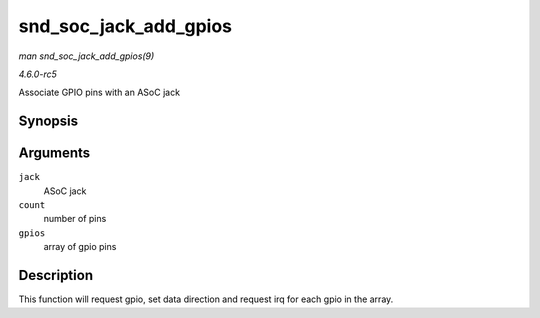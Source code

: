 .. -*- coding: utf-8; mode: rst -*-

.. _API-snd-soc-jack-add-gpios:

======================
snd_soc_jack_add_gpios
======================

*man snd_soc_jack_add_gpios(9)*

*4.6.0-rc5*

Associate GPIO pins with an ASoC jack


Synopsis
========

.. c:function:: int snd_soc_jack_add_gpios( struct snd_soc_jack * jack, int count, struct snd_soc_jack_gpio * gpios )

Arguments
=========

``jack``
    ASoC jack

``count``
    number of pins

``gpios``
    array of gpio pins


Description
===========

This function will request gpio, set data direction and request irq for
each gpio in the array.


.. ------------------------------------------------------------------------------
.. This file was automatically converted from DocBook-XML with the dbxml
.. library (https://github.com/return42/sphkerneldoc). The origin XML comes
.. from the linux kernel, refer to:
..
.. * https://github.com/torvalds/linux/tree/master/Documentation/DocBook
.. ------------------------------------------------------------------------------
